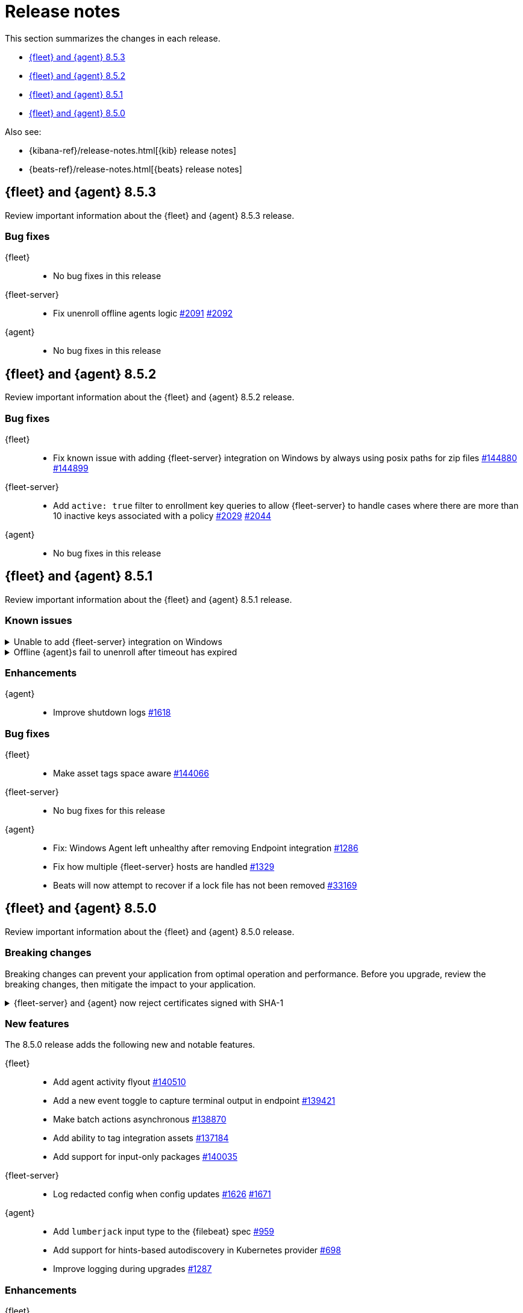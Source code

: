 // Use these for links to issue and pulls.
:kib-issue: https://github.com/elastic/kibana/issues/
:kibana-pull: https://github.com/elastic/kibana/pull/
:agent-issue: https://github.com/elastic/elastic-agent/issues/
:beats-issue: https://github.com/elastic/beats/issues/
:beats-pull: https://github.com/elastic/beats/pull/
:agent-libs-pull: https://github.com/elastic/elastic-agent-libs/pull/
:agent-pull: https://github.com/elastic/elastic-agent/pull/
:fleet-server-issue: https://github.com/elastic/fleet-server/issues/
:fleet-server-pull: https://github.com/elastic/fleet-server/pull/

[[release-notes]]
= Release notes

This section summarizes the changes in each release.

* <<release-notes-8.5.3>>
* <<release-notes-8.5.2>>
* <<release-notes-8.5.1>>
* <<release-notes-8.5.0>>

Also see:

* {kibana-ref}/release-notes.html[{kib} release notes]
* {beats-ref}/release-notes.html[{beats} release notes]

// begin 8.5.3 relnotes

[[release-notes-8.5.3]]
== {fleet} and {agent} 8.5.3

Review important information about the {fleet} and {agent} 8.5.3 release.

[discrete]
[[bug-fixes-8.5.3]]
=== Bug fixes

{fleet}::
* No bug fixes in this release

{fleet-server}::
* Fix unenroll offline agents logic {fleet-server-issue}2091[#2091] {fleet-server-pull}2092[#2092]

{agent}::
* No bug fixes in this release

// end 8.5.3 relnotes

// begin 8.5.2 relnotes

[[release-notes-8.5.2]]
== {fleet} and {agent} 8.5.2

Review important information about the {fleet} and {agent} 8.5.2 release.

[discrete]
[[bug-fixes-8.5.2]]
=== Bug fixes

{fleet}::
* Fix known issue with adding {fleet-server} integration on Windows by always using posix paths for zip files {kib-issue}/144880[#144880] {kibana-pull}/144899[#144899]

{fleet-server}::
* Add `active: true` filter to enrollment key queries to allow {fleet-server} to handle cases where there are more than 10 inactive keys associated with a policy {fleet-server-issue}2029[#2029] {fleet-server-pull}2044[#2044]

{agent}::
* No bug fixes in this release

// end 8.5.2 relnotes

// begin 8.5.1 relnotes

[[release-notes-8.5.1]]
== {fleet} and {agent} 8.5.1

Review important information about the {fleet} and {agent} 8.5.1 release.

[discrete]
[[known-issues-8.5.1]]
=== Known issues

[[known-issue-144880]]
.Unable to add {fleet-server} integration on Windows
[%collapsible]
====

*Details*

We discovered a high severity issue in version 8.5.1 that only affects Windows
users in self-managed environments. When you attempt to add a {fleet-server},
{kib} is unable to add the {fleet-server} integration, and the {fleet-server}
polices are created without the necessary integration. For more information,
see {kib-issue}/144880[issue #144880].

*Impact* +

This issue will be resolved in version 8.5.2. We advise Windows users not to
upgrade to version 8.5.1.
====

[[known-issue-2383]]
.Offline {agent}s fail to unenroll after timeout has expired
[%collapsible]
====

*Details*

A {fleet-server-issue}/2091[known issue] in {fleet-server} 8.5.1 prevents
offline agents from being automatically unenrolled after the unenrollment
timeout expires.

*Impact* +

Offline agents will be displayed in the {fleet} Agents list until you explicitly
force <<unenroll-elastic-agent,unenroll>> them. You can do this through the
{fleet} UI or by using the API.

To use the API:

. Find agent's ID. Go to *{fleet} > Agents* and click the agent to see its
details. Copy the Agent ID.

. In a terminal window, run:
+
[source,shell]
----
curl -u <username>:<password> --request POST \
  --url <kibana_url>/api/fleet/agents/<agentID>/unenroll \
  --header 'content-type: application/json' \
  --header 'kbn-xsrf: xx' \
  --data-raw '{"force":true,"revoke":true}' \
  --compressed
----
+
Where `<agentID>` is the ID you copied in the previous step.

====

[discrete]
[[enhancements-8.5.1]]
=== Enhancements

{agent}::
* Improve shutdown logs {agent-pull}1618[#1618]

[discrete]
[[bug-fixes-8.5.1]]
=== Bug fixes

{fleet}::
* Make asset tags space aware {kibana-pull}144066[#144066]

{fleet-server}::
* No bug fixes for this release

{agent}::
* Fix: Windows Agent left unhealthy after removing Endpoint integration {agent-pull}1286[#1286]
* Fix how multiple {fleet-server} hosts are handled {agent-pull}1329[#1329]
* Beats will now attempt to recover if a lock file has not been removed {beats-pull}33169[#33169]

// end 8.5.1 relnotes

// begin 8.5.0 relnotes

[[release-notes-8.5.0]]
== {fleet} and {agent} 8.5.0

Review important information about the {fleet} and {agent} 8.5.0 release.

[discrete]
[[breaking-changes-8.5.0]]
=== Breaking changes

Breaking changes can prevent your application from optimal operation and
performance. Before you upgrade, review the breaking changes, then mitigate the
impact to your application.

[discrete]
[[breaking-PR1709]]
.{fleet-server} and {agent} now reject certificates signed with SHA-1
[%collapsible]
====
*Details* +
With the upgrade to Go 1.18, {fleet-server} now rejects certificates signed with
SHA-1. For more information, refer to the Go 1.18
https://tip.golang.org/doc/go1.18#sha1[release notes].

*Impact* +
Do not sign certificates with SHA-1. If you are using old certificates signed
with SHA-1, update them now.
====

[discrete]
[[new-features-8.5.0]]
=== New features

The 8.5.0 release adds the following new and notable features.

{fleet}::
* Add agent activity flyout {kibana-pull}140510[#140510]
* Add a new event toggle to capture terminal output in endpoint {kibana-pull}139421[#139421]
* Make batch actions asynchronous {kibana-pull}138870[#138870]
* Add ability to tag integration assets {kibana-pull}137184[#137184]
* Add support for input-only packages {kibana-pull}140035[#140035]

{fleet-server}::
* Log redacted config when config updates {fleet-server-issue}1626[#1626] {fleet-server-pull}1671[#1671]

{agent}::
* Add `lumberjack` input type to the {filebeat} spec {agent-pull}959[#959]
* Add support for hints-based autodiscovery in Kubernetes provider {agent-pull}698[#698]
* Improve logging during upgrades {agent-pull}1287[#1287]

[discrete]
[[enhancements-8.5.0]]
=== Enhancements

{fleet}::
* Add toggle for experimental synthetic `_source` support in {fleet} data streams {kibana-pull}140132[#140132]
* Enhance the package policy API to create or update a package policy API with a simplified way to define inputs {kibana-pull}139420[#139420]
* Support new subscription and license fields {kibana-pull}137799[#137799]

{agent}::
* Improve logging of {fleet} check-in errors and only report the local state as degraded after two consecutive failed check-ins {agent-issue}1154[#1154] {agent-pull}1477[#1477]

[discrete]
[[bug-fixes-8.5.0]]
=== Bug fixes

{fleet}::
* Refresh search results when clearing category filter {kibana-pull}142853[#142853]
* Respect `default_field: false` when generating index settings {kibana-pull}142277[#142277]
* Fix repeated debug logs when bundled package directory does not exist {kibana-pull}141660[#141660]

{fleet-server}::
* Fix a race condition between the unenroller goroutine and the main
goroutine for the coordinator monitor {fleet-server-issue}1738[#1738]
* Remove events from agent check-in body {fleet-server-issue}1774[#1774]
* Improve authc debug logging {fleet-server-pull}1870[#1870]
* Add error detail to catch-all HTTP error response {fleet-server-pull}1854[#1854]
* Fix issue where errors were ignored when written to {es} {fleet-server-pull}1896[#1896]
* Update `apikey.cache_hit` log field name to match convention {fleet-server-pull}1900[#1900]
* Custom server limits are no longer ignored when default limits are loaded {fleet-server-issue}1841[#1841] {fleet-server-pull}1912[#1912]
* Use separate rate limiters for internal and external API listeners to prevent {fleet-server} from shutting down under load {fleet-server-issue}1859[#1859] {fleet-server-pull}1904[#1904]
* Fix `fleet.migration.total` log key overlap {fleet-server-pull}1951[#1951]

{agent}::
* Fix a panic caused by a race condition when installing the {agent} {agent-issue}806[#806] {agent-pull}823[#823]
* Use the {agent} configuration directory as the root of the `inputs.d` folder {agent-issue}663[#663] {agent-pull}840[#840]
* Fix unintended reset of source URI when downloading components {agent-pull}1252[#1252]
* Create separate status reporter for local-only events so that degraded {fleet} check-ins no longer affect health of successful {fleet} check-ins {agent-issue}1157[#1157] {agent-pull}1285[#1285]
* Add success log message after previous check-in failures {agent-pull}1327[#1327]
* Fix docker provider `add_fields` processors {agent-pull}1420[#1420]
* Fix admin permission check on localized windows {agent-pull}1552[#1552]

// end 8.5.0 relnotes

// ---------------------
//TEMPLATE
//Use the following text as a template. Remember to replace the version info.

// begin 8.5.x relnotes

//[[release-notes-8.5.x]]
//== {fleet} and {agent} 8.5.x

//Review important information about the {fleet} and {agent} 8.5.x release.

//[discrete]
//[[security-updates-8.5.x]]
//=== Security updates

//{fleet}::
//* add info

//{agent}::
//* add info

//[discrete]
//[[breaking-changes-8.5.x]]
//=== Breaking changes

//Breaking changes can prevent your application from optimal operation and
//performance. Before you upgrade, review the breaking changes, then mitigate the
//impact to your application.

//[discrete]
//[[breaking-PR#]]
//.Short description
//[%collapsible]
//====
//*Details* +
//<Describe new behavior.> For more information, refer to {kibana-pull}PR[#PR].

//*Impact* +
//<Describe how users should mitigate the change.> For more information, refer to {fleet-guide}/fleet-server.html[Fleet Server].
//====

//[discrete]
//[[known-issues-8.5.x]]
//=== Known issues

//[[known-issue-issue#]]
//.Short description
//[%collapsible]
//====

//*Details*

//<Describe known issue.>

//*Impact* +

//<Describe impact or workaround.>

//====

//[discrete]
//[[deprecations-8.5.x]]
//=== Deprecations

//The following functionality is deprecated in 8.5.x, and will be removed in
//8.5.x. Deprecated functionality does not have an immediate impact on your
//application, but we strongly recommend you make the necessary updates after you
//upgrade to 8.5.x.

//{fleet}::
//* add info

//{agent}::
//* add info

//[discrete]
//[[new-features-8.5.x]]
//=== New features

//The 8.5.x release adds the following new and notable features.

//{fleet}::
//* add info

//{agent}::
//* add info

//[discrete]
//[[enhancements-8.5.x]]
//=== Enhancements

//{fleet}::
//* add info

//{agent}::
//* add info

//[discrete]
//[[bug-fixes-8.5.x]]
//=== Bug fixes

//{fleet}::
//* add info

//{agent}::
//* add info

// end 8.5.x relnotes
